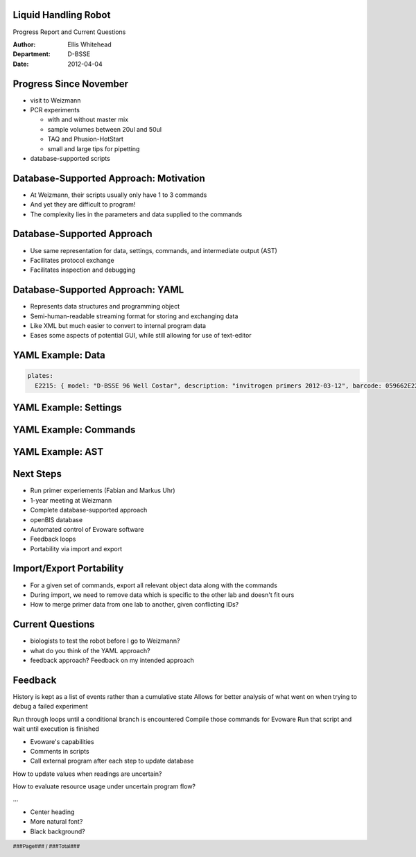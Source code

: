 Liquid Handling Robot
---------------------

Progress Report and Current Questions

:Author: Ellis Whitehead
:Department: D-BSSE
:Date: 2012-04-04

.. raw:: pdf

  PageBreak slidePage

Progress Since November
-----------------------

* visit to Weizmann
* PCR experiments

  - with and without master mix
  - sample volumes between 20ul and 50ul
  - TAQ and Phusion-HotStart
  - small and large tips for pipetting

* database-supported scripts

Database-Supported Approach: Motivation
---------------------------------------

* At Weizmann, their scripts usually only have 1 to 3 commands
* And yet they are difficult to program!
* The complexity lies in the parameters and data supplied to the commands

Database-Supported Approach
---------------------------

* Use same representation for data, settings, commands, and intermediate output (AST)
* Facilitates protocol exchange
* Facilitates inspection and debugging

Database-Supported Approach: YAML
---------------------------------

* Represents data structures and programming object
* Semi-human-readable streaming format for storing and exchanging data
* Like XML but much easier to convert to internal program data
* Eases some aspects of potential GUI, while still allowing for use of text-editor

YAML Example: Data
------------------

.. code-block:: yaml

  plates:
    E2215: { model: "D-BSSE 96 Well Costar", description: "invitrogen primers 2012-03-12", barcode: 059662E2215 }

YAML Example: Settings
----------------------


YAML Example: Commands
----------------------


YAML Example: AST
-----------------


Next Steps
----------

* Run primer experiements (Fabian and Markus Uhr)
* 1-year meeting at Weizmann
* Complete database-supported approach
* openBIS database
* Automated control of Evoware software
* Feedback loops
* Portability via import and export

Import/Export Portability
-------------------------

* For a given set of commands, export all relevant object data along with the commands
* During import, we need to remove data which is specific to the other lab and doesn't fit ours
* How to merge primer data from one lab to another, given conflicting IDs?

Current Questions
-----------------

* biologists to test the robot before I go to Weizmann?
* what do you think of the YAML approach?
* feedback approach?  Feedback on my intended approach

Feedback
--------

History is kept as a list of events rather than a cumulative state
Allows for better analysis of what went on when trying to debug a failed experiment

Run through loops until a conditional branch is encountered
Compile those commands for Evoware
Run that script and wait until execution is finished

* Evoware's capabilities
* Comments in scripts
* Call external program after each step to update database

How to update values when readings are uncertain?

How to evaluate resource usage under uncertain program flow?

...

* Center heading
* More natural font?
* Black background?

.. footer::

  .. class:: right

    ###Page### / ###Total###
